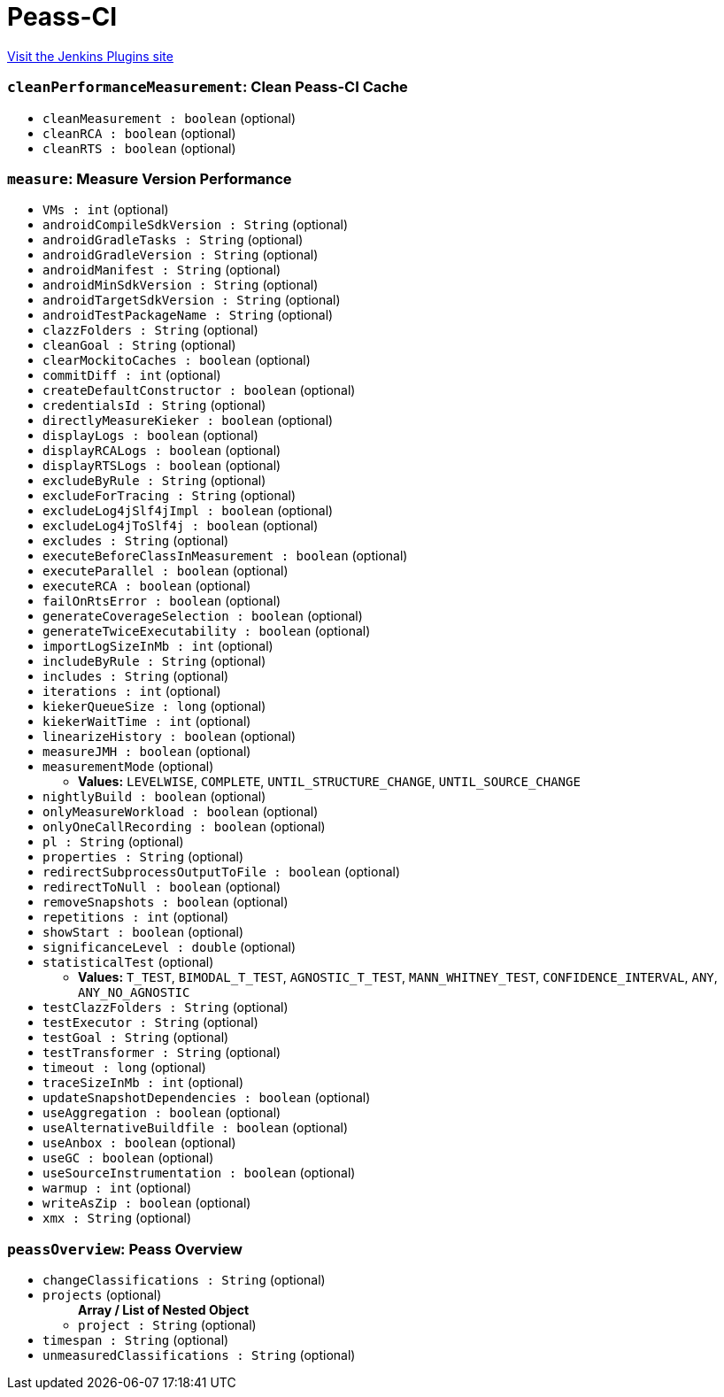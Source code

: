= Peass-CI
:page-layout: pipelinesteps

:notitle:
:description:
:author:
:email: jenkinsci-users@googlegroups.com
:sectanchors:
:toc: left
:compat-mode!:


++++
<a href="https://plugins.jenkins.io/peass-ci">Visit the Jenkins Plugins site</a>
++++


=== `cleanPerformanceMeasurement`: Clean Peass-CI Cache
++++
<ul><li><code>cleanMeasurement : boolean</code> (optional)
</li>
<li><code>cleanRCA : boolean</code> (optional)
</li>
<li><code>cleanRTS : boolean</code> (optional)
</li>
</ul>


++++
=== `measure`: Measure Version Performance
++++
<ul><li><code>VMs : int</code> (optional)
</li>
<li><code>androidCompileSdkVersion : String</code> (optional)
</li>
<li><code>androidGradleTasks : String</code> (optional)
</li>
<li><code>androidGradleVersion : String</code> (optional)
</li>
<li><code>androidManifest : String</code> (optional)
</li>
<li><code>androidMinSdkVersion : String</code> (optional)
</li>
<li><code>androidTargetSdkVersion : String</code> (optional)
</li>
<li><code>androidTestPackageName : String</code> (optional)
</li>
<li><code>clazzFolders : String</code> (optional)
</li>
<li><code>cleanGoal : String</code> (optional)
</li>
<li><code>clearMockitoCaches : boolean</code> (optional)
</li>
<li><code>commitDiff : int</code> (optional)
</li>
<li><code>createDefaultConstructor : boolean</code> (optional)
</li>
<li><code>credentialsId : String</code> (optional)
</li>
<li><code>directlyMeasureKieker : boolean</code> (optional)
</li>
<li><code>displayLogs : boolean</code> (optional)
</li>
<li><code>displayRCALogs : boolean</code> (optional)
</li>
<li><code>displayRTSLogs : boolean</code> (optional)
</li>
<li><code>excludeByRule : String</code> (optional)
</li>
<li><code>excludeForTracing : String</code> (optional)
</li>
<li><code>excludeLog4jSlf4jImpl : boolean</code> (optional)
</li>
<li><code>excludeLog4jToSlf4j : boolean</code> (optional)
</li>
<li><code>excludes : String</code> (optional)
</li>
<li><code>executeBeforeClassInMeasurement : boolean</code> (optional)
</li>
<li><code>executeParallel : boolean</code> (optional)
</li>
<li><code>executeRCA : boolean</code> (optional)
</li>
<li><code>failOnRtsError : boolean</code> (optional)
</li>
<li><code>generateCoverageSelection : boolean</code> (optional)
</li>
<li><code>generateTwiceExecutability : boolean</code> (optional)
</li>
<li><code>importLogSizeInMb : int</code> (optional)
</li>
<li><code>includeByRule : String</code> (optional)
</li>
<li><code>includes : String</code> (optional)
</li>
<li><code>iterations : int</code> (optional)
</li>
<li><code>kiekerQueueSize : long</code> (optional)
</li>
<li><code>kiekerWaitTime : int</code> (optional)
</li>
<li><code>linearizeHistory : boolean</code> (optional)
</li>
<li><code>measureJMH : boolean</code> (optional)
</li>
<li><code>measurementMode</code> (optional)
<ul><li><b>Values:</b> <code>LEVELWISE</code>, <code>COMPLETE</code>, <code>UNTIL_STRUCTURE_CHANGE</code>, <code>UNTIL_SOURCE_CHANGE</code></li></ul></li>
<li><code>nightlyBuild : boolean</code> (optional)
</li>
<li><code>onlyMeasureWorkload : boolean</code> (optional)
</li>
<li><code>onlyOneCallRecording : boolean</code> (optional)
</li>
<li><code>pl : String</code> (optional)
</li>
<li><code>properties : String</code> (optional)
</li>
<li><code>redirectSubprocessOutputToFile : boolean</code> (optional)
</li>
<li><code>redirectToNull : boolean</code> (optional)
</li>
<li><code>removeSnapshots : boolean</code> (optional)
</li>
<li><code>repetitions : int</code> (optional)
</li>
<li><code>showStart : boolean</code> (optional)
</li>
<li><code>significanceLevel : double</code> (optional)
</li>
<li><code>statisticalTest</code> (optional)
<ul><li><b>Values:</b> <code>T_TEST</code>, <code>BIMODAL_T_TEST</code>, <code>AGNOSTIC_T_TEST</code>, <code>MANN_WHITNEY_TEST</code>, <code>CONFIDENCE_INTERVAL</code>, <code>ANY</code>, <code>ANY_NO_AGNOSTIC</code></li></ul></li>
<li><code>testClazzFolders : String</code> (optional)
</li>
<li><code>testExecutor : String</code> (optional)
</li>
<li><code>testGoal : String</code> (optional)
</li>
<li><code>testTransformer : String</code> (optional)
</li>
<li><code>timeout : long</code> (optional)
</li>
<li><code>traceSizeInMb : int</code> (optional)
</li>
<li><code>updateSnapshotDependencies : boolean</code> (optional)
</li>
<li><code>useAggregation : boolean</code> (optional)
</li>
<li><code>useAlternativeBuildfile : boolean</code> (optional)
</li>
<li><code>useAnbox : boolean</code> (optional)
</li>
<li><code>useGC : boolean</code> (optional)
</li>
<li><code>useSourceInstrumentation : boolean</code> (optional)
</li>
<li><code>warmup : int</code> (optional)
</li>
<li><code>writeAsZip : boolean</code> (optional)
</li>
<li><code>xmx : String</code> (optional)
</li>
</ul>


++++
=== `peassOverview`: Peass Overview
++++
<ul><li><code>changeClassifications : String</code> (optional)
</li>
<li><code>projects</code> (optional)
<ul><b>Array / List of Nested Object</b>
<li><code>project : String</code> (optional)
</li>
</ul></li>
<li><code>timespan : String</code> (optional)
</li>
<li><code>unmeasuredClassifications : String</code> (optional)
</li>
</ul>


++++
